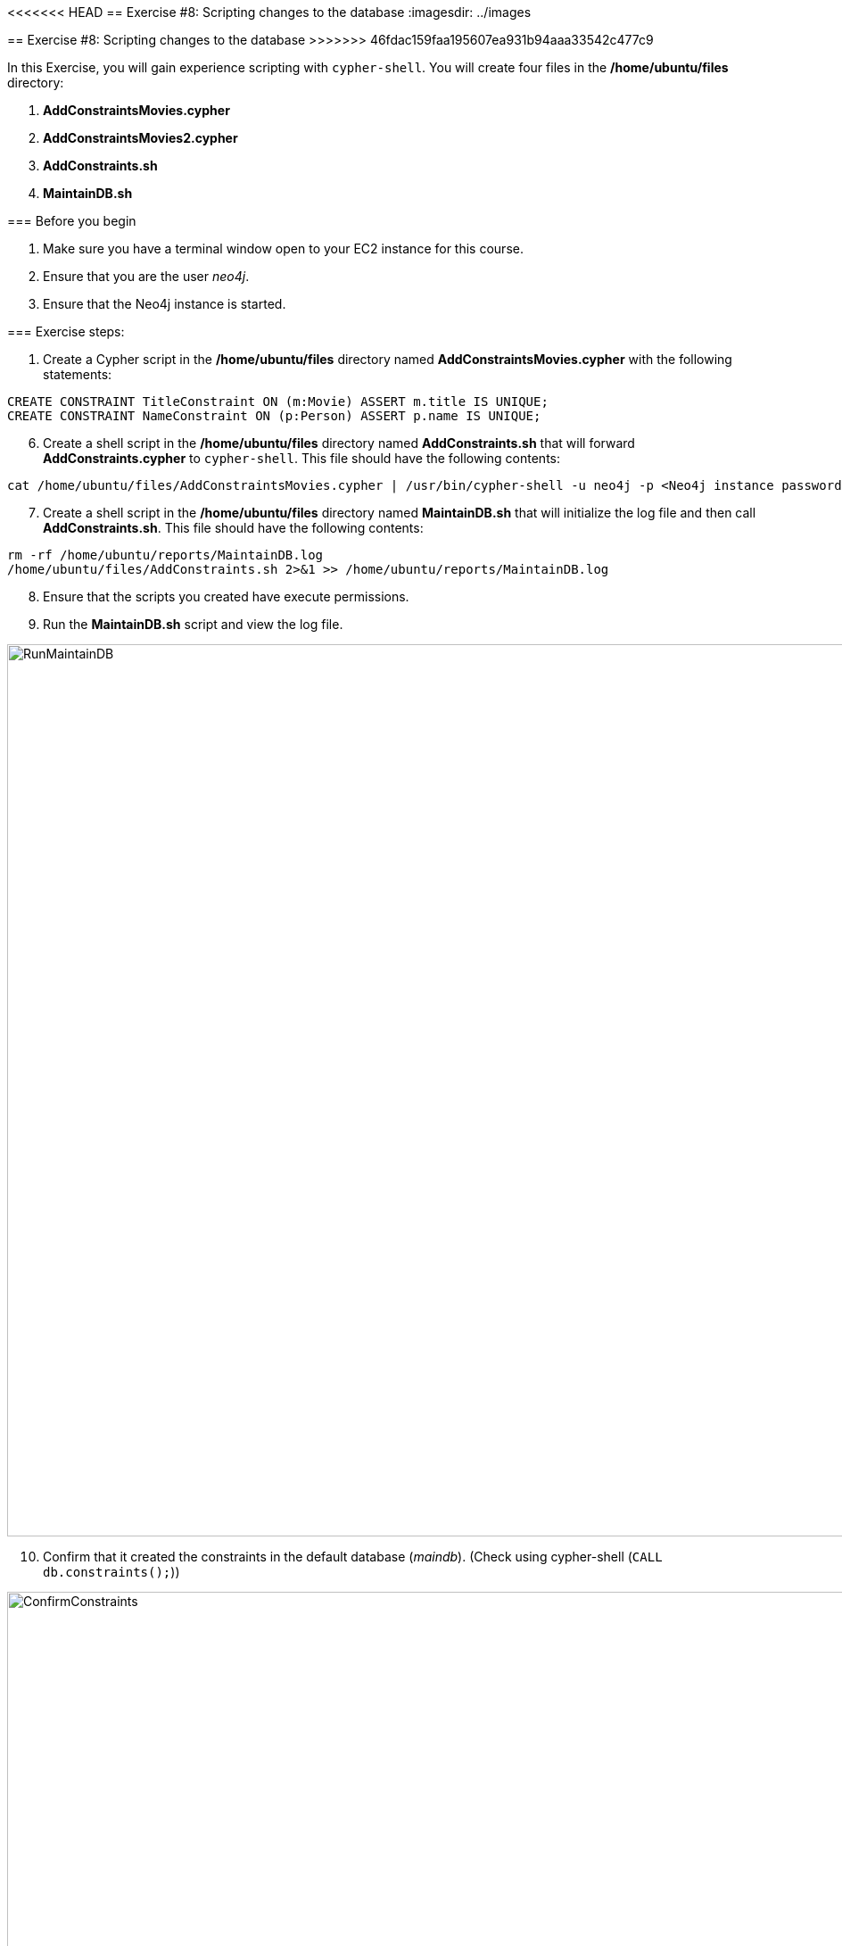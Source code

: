 
<<<<<<< HEAD
==  Exercise #8: Scripting changes to the database
ifndef::imagesdir[:imagesdir: ../images]
=======
== Exercise #8: Scripting changes to the database
>>>>>>> 46fdac159faa195607ea931b94aaa33542c477c9

In this Exercise, you will gain experience scripting with `cypher-shell`. You will create four files in the */home/ubuntu/files* directory:

. *AddConstraintsMovies.cypher*
. *AddConstraintsMovies2.cypher*
. *AddConstraints.sh*
. *MaintainDB.sh*

=== Before you begin

. Make sure you have a terminal window open to your EC2 instance for this course.
. Ensure that you are the user _neo4j_.
. Ensure that the Neo4j instance is started.

=== Exercise steps:

. Create a Cypher script in the */home/ubuntu/files* directory named *AddConstraintsMovies.cypher* with the following statements:
----
CREATE CONSTRAINT TitleConstraint ON (m:Movie) ASSERT m.title IS UNIQUE;
CREATE CONSTRAINT NameConstraint ON (p:Person) ASSERT p.name IS UNIQUE;
----

[start=6]
. Create a shell script in the */home/ubuntu/files* directory named *AddConstraints.sh* that will forward *AddConstraints.cypher* to `cypher-shell`. This file should have the following contents:

----
cat /home/ubuntu/files/AddConstraintsMovies.cypher | /usr/bin/cypher-shell -u neo4j -p <Neo4j instance password>  --format verbose
----

[start=7]
. Create a shell script in the */home/ubuntu/files* directory named *MaintainDB.sh* that will initialize the log file and then call *AddConstraints.sh*. This file should have the following contents:

----
rm -rf /home/ubuntu/reports/MaintainDB.log
/home/ubuntu/files/AddConstraints.sh 2>&1 >> /home/ubuntu/reports/MaintainDB.log
----

[start=8]
. Ensure that the scripts you created have execute permissions.
. Run the *MaintainDB.sh* script and  view the log file.

image::RunMaintainDB.png[RunMaintainDB,width=1000,align=center]

[start=10]
. Confirm that it created the constraints in the default database (_maindb_). (Check using cypher-shell (`CALL db.constraints();`))

image::ConfirmConstraints.png[ConfirmConstraints,width=1000,align=center]

=== Exercise summary

You have now written some shell scripts to manage a database.

